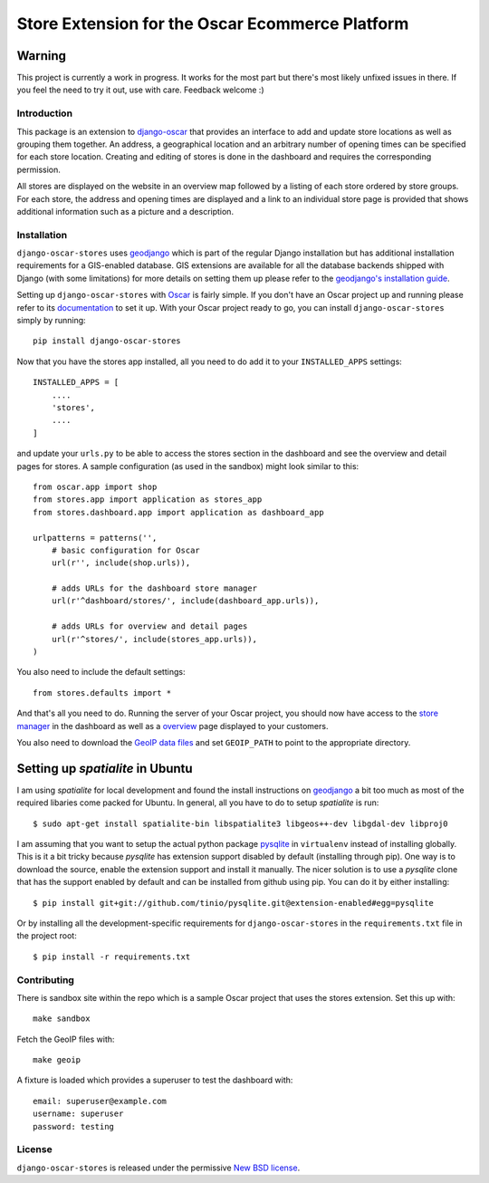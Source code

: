 ================================================
Store Extension for the Oscar Ecommerce Platform
================================================

.. image:: https://secure.travis-ci.org/elbaschid/django-oscar-stores.png
    :target: http://travis-ci.org/#!/elbaschid/django-oscar

Warning
-------
This project is currently a work in progress. It works
for the most part but there's most likely unfixed issues in there.
If you feel the need to try it out, use with care.
Feedback welcome :)

Introduction
============

This package is an extension to `django-oscar`_ that provides an interface to
add and update store locations as well as grouping them together. An address, a
geographical location and an arbitrary number of opening times can be specified
for each store location. Creating and editing of stores is done in the
dashboard and requires the corresponding permission.

All stores are displayed on the website in an overview map followed
by a listing of each store ordered by store groups. For each store,
the address and opening times are displayed and a link to an
individual store page is provided that shows additional
information such as a picture and a description.

.. _`django-oscar`: http://github.com/tangentlabs/django-oscar

Installation
============

``django-oscar-stores`` uses geodjango_ which is part of the regular Django
installation but has additional installation requirements for a GIS-enabled
database. GIS extensions are available for all the database backends shipped
with Django (with some limitations) for more details on setting them up please
refer to the `geodjango's installation guide`_.

Setting up ``django-oscar-stores`` with Oscar_ is fairly simple.  If you don't
have an Oscar project up and running please refer to its documentation_ to set
it up. With your Oscar project ready to go, you can install
``django-oscar-stores`` simply by running::

    pip install django-oscar-stores

Now that you have the stores app installed, all you need to do
add it to your ``INSTALLED_APPS`` settings::

    INSTALLED_APPS = [
        ....
        'stores',
        ....
    ]

and update your ``urls.py`` to be able to access the stores section
in the dashboard and see the overview and detail pages for stores. A
sample configuration (as used in the sandbox) might look similar to
this::

    from oscar.app import shop
    from stores.app import application as stores_app
    from stores.dashboard.app import application as dashboard_app

    urlpatterns = patterns('',
        # basic configuration for Oscar
        url(r'', include(shop.urls)),

        # adds URLs for the dashboard store manager
        url(r'^dashboard/stores/', include(dashboard_app.urls)),

        # adds URLs for overview and detail pages
        url(r'^stores/', include(stores_app.urls)),
    )

You also need to include the default settings::

    from stores.defaults import *

And that's all you need to do. Running the server of your Oscar project, you
should now have access to the `store manager`_ in the dashboard as well as a
overview_ page displayed to your customers.

You also need to download the `GeoIP data files`_ and set ``GEOIP_PATH`` to point to the
appropriate directory.

.. _`GeoIP data files`: https://docs.djangoproject.com/en/dev/ref/contrib/gis/geoip/


Setting up *spatialite* in Ubuntu
---------------------------------

I am using *spatialite* for local development and found the install
instructions on geodjango_ a bit too much as most of the required
libaries come packed for Ubuntu. In general, all you have to do
to setup *spatialite* is run::

    $ sudo apt-get install spatialite-bin libspatialite3 libgeos++-dev libgdal-dev libproj0

I am assuming that you want to setup the actual python package
`pysqlite`_ in ``virtualenv`` instead of installing globally. This
is it a bit tricky because *pysqlite* has extension support
disabled by default (installing through pip). One way is to download
the source, enable the extension support and install it manually.
The nicer solution is to use a *pysqlite* clone that has the support
enabled by default and can be installed from github using pip. You
can do it by either installing::

    $ pip install git+git://github.com/tinio/pysqlite.git@extension-enabled#egg=pysqlite

Or by installing all the development-specific requirements for
``django-oscar-stores`` in the ``requirements.txt`` file in the
project root::

    $ pip install -r requirements.txt

.. _Oscar: http://oscarcommerce.com
.. _documentation: http://django-oscar.readthedocs.org/en/latest
.. _`store manager`: http://localhost:8000/dashboard/stores
.. _overview: http://localhost:8000/stores
.. _geodjango: https://docs.djangoproject.com/en/1.4/ref/contrib/gis
.. _`geodjango's installation guide`: https://docs.djangoproject.com/en/1.4/ref/contrib/gis/install
.. _`pysqlite`: http://code.google.com/p/pysqlite

Contributing
============

There is sandbox site within the repo which is a sample Oscar project that uses
the stores extension.  Set this up with::

    make sandbox

Fetch the GeoIP files with::

    make geoip

A fixture is loaded which provides a superuser to test the dashboard with::

    email: superuser@example.com
    username: superuser
    password: testing


License
=======

``django-oscar-stores`` is released under the permissive `New BSD license`_.

.. _`New BSD license`: http://github.com/tangentlabs/django-oscar-stores/blob/master/LICENSE
